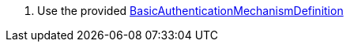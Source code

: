 . Use the provided https://jakarta.ee/specifications/security/3.0/apidocs/jakarta.security/jakarta/security/enterprise/authentication/mechanism/http/basicauthenticationmechanismdefinition[BasicAuthenticationMechanismDefinition,role=external,window=_blank]